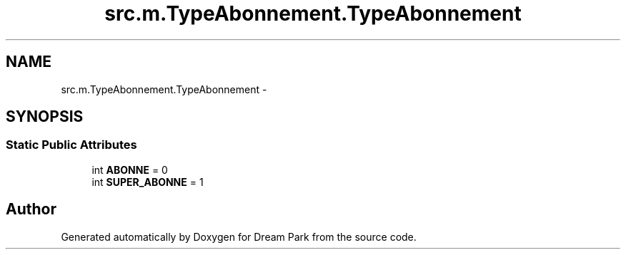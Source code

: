 .TH "src.m.TypeAbonnement.TypeAbonnement" 3 "Mon Jan 12 2015" "Version 0.1" "Dream Park" \" -*- nroff -*-
.ad l
.nh
.SH NAME
src.m.TypeAbonnement.TypeAbonnement \- 
.SH SYNOPSIS
.br
.PP
.SS "Static Public Attributes"

.in +1c
.ti -1c
.RI "int \fBABONNE\fP = 0"
.br
.ti -1c
.RI "int \fBSUPER_ABONNE\fP = 1"
.br
.in -1c

.SH "Author"
.PP 
Generated automatically by Doxygen for Dream Park from the source code\&.
